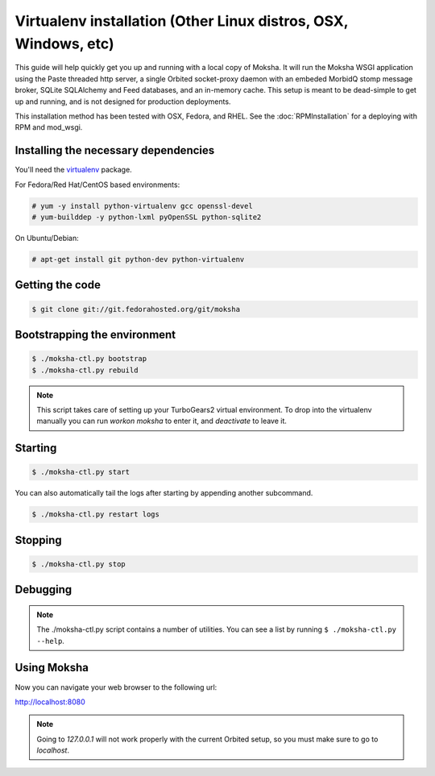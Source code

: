 Virtualenv installation (Other Linux distros, OSX, Windows, etc)
----------------------------------------------------------------

This guide will help quickly get you up and running with a local copy of
Moksha.  It will run the Moksha WSGI application using the Paste threaded http
server, a single Orbited socket-proxy daemon with an embeded MorbidQ stomp message broker,
SQLite SQLAlchemy and Feed databases, and an in-memory cache.  This setup is
meant to be dead-simple to get up and running, and is not designed for
production deployments.

This installation method has been tested with OSX, Fedora, and RHEL.
See the :doc:`RPMInstallation` for a deploying with RPM and mod_wsgi.

Installing the necessary dependencies
~~~~~~~~~~~~~~~~~~~~~~~~~~~~~~~~~~~~~

You'll need the `virtualenv <http://pypi.python.org/pypi/virtualenv>`_ package.

For Fedora/Red Hat/CentOS based environments:

.. code-block:: bash

    # yum -y install python-virtualenv gcc openssl-devel
    # yum-builddep -y python-lxml pyOpenSSL python-sqlite2

On Ubuntu/Debian:

.. code-block:: bash

   # apt-get install git python-dev python-virtualenv


Getting the code
~~~~~~~~~~~~~~~~

.. code-block:: bash

    $ git clone git://git.fedorahosted.org/git/moksha


Bootstrapping the environment
~~~~~~~~~~~~~~~~~~~~~~~~~~~~~

.. code-block:: bash

    $ ./moksha-ctl.py bootstrap
    $ ./moksha-ctl.py rebuild

.. note::
   This script takes care of setting up your TurboGears2 virtual environment.
   To drop into the virtualenv manually you can run `workon moksha` to enter it,
   and `deactivate` to leave it.

Starting
~~~~~~~~

.. code-block:: bash

    $ ./moksha-ctl.py start

You can also automatically tail the logs after starting by appending another
subcommand.

.. code-block:: bash

    $ ./moksha-ctl.py restart logs

Stopping
~~~~~~~~

.. code-block:: bash

    $ ./moksha-ctl.py stop

Debugging
~~~~~~~~~

.. code-block:: bash
    $ ./moksha-ctl.py wtf

.. note::
    The ./moksha-ctl.py script contains a number of utilities.  You can see
    a list by running ``$ ./moksha-ctl.py --help``.

Using Moksha
~~~~~~~~~~~~

Now you can navigate your web browser to the following url:

`http://localhost:8080 <http://localhost:8080>`_

.. note::
   Going to `127.0.0.1` will not work properly with the current Orbited setup,
   so you must make sure to go to `localhost`.
